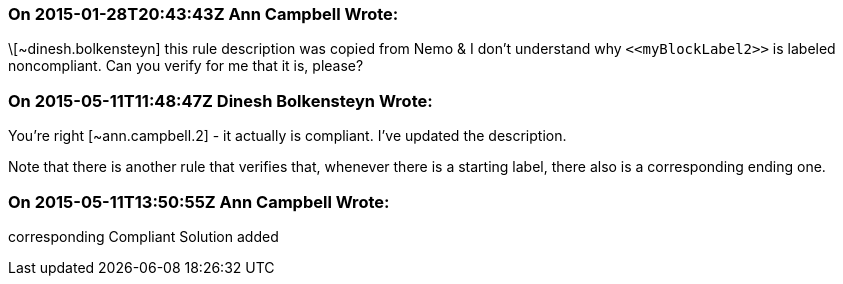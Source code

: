 === On 2015-01-28T20:43:43Z Ann Campbell Wrote:
\[~dinesh.bolkensteyn] this rule description was copied from Nemo & I don't understand why ``++<<myBlockLabel2>>++`` is labeled noncompliant. Can you verify for me that it is, please?

=== On 2015-05-11T11:48:47Z Dinesh Bolkensteyn Wrote:
You're right [~ann.campbell.2] - it actually is compliant. I've updated the description.


Note that there is another rule that verifies that, whenever there is a starting label, there also is a corresponding ending one.

=== On 2015-05-11T13:50:55Z Ann Campbell Wrote:
corresponding Compliant Solution added

